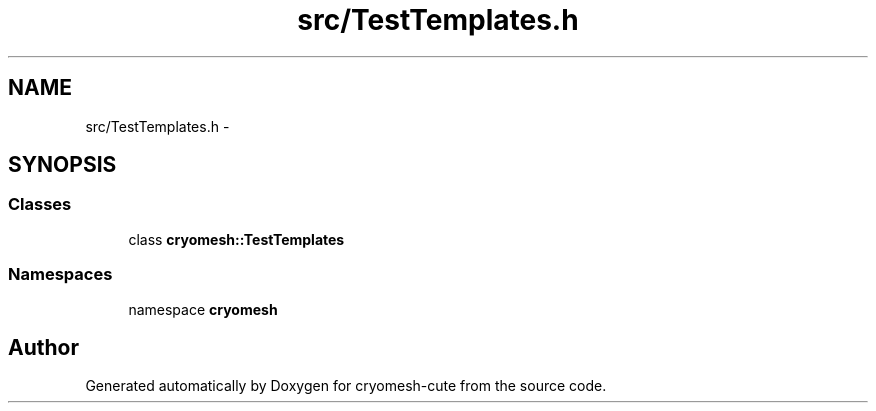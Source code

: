 .TH "src/TestTemplates.h" 3 "Fri Feb 4 2011" "cryomesh-cute" \" -*- nroff -*-
.ad l
.nh
.SH NAME
src/TestTemplates.h \- 
.SH SYNOPSIS
.br
.PP
.SS "Classes"

.in +1c
.ti -1c
.RI "class \fBcryomesh::TestTemplates\fP"
.br
.in -1c
.SS "Namespaces"

.in +1c
.ti -1c
.RI "namespace \fBcryomesh\fP"
.br
.in -1c
.SH "Author"
.PP 
Generated automatically by Doxygen for cryomesh-cute from the source code.
